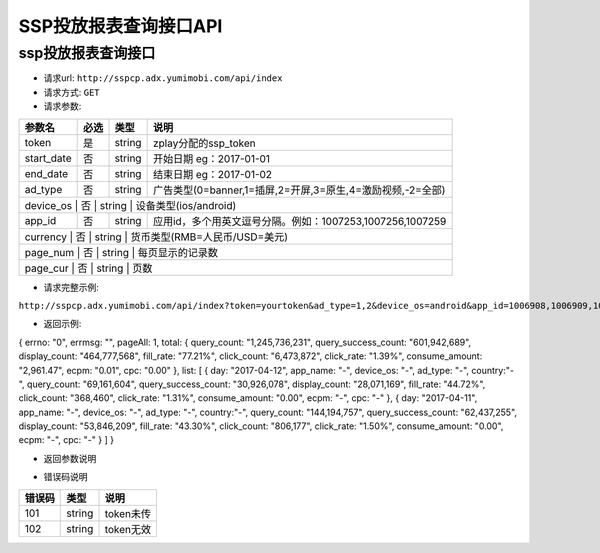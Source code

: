 SSP投放报表查询接口API
================

ssp投放报表查询接口
----------------

* 请求url: ``http://sspcp.adx.yumimobi.com/api/index``

* 请求方式: ``GET`` 

* 请求参数:

+---------------+----------+---------+-------------------------------------------------------------------+
| 参数名        | 必选     | 类型    | 说明                                                              |
+===============+==========+=========+===================================================================+
| token         | 是       | string  | zplay分配的ssp_token                                              |
+---------------+----------+---------+-------------------------------------------------------------------+
| start_date    | 否       | string  | 开始日期 eg：2017-01-01                                           |
+---------------+----------+---------+-------------------------------------------------------------------+
| end_date      | 否       | string  | 结束日期 eg：2017-01-02                                           |
+---------------+----------+---------+-------------------------------------------------------------------+
| ad_type       | 否       | string  | 广告类型(0=banner,1=插屏,2=开屏,3=原生,4=激励视频,-2=全部)        |
+---------------+----------+---------+-------------------------------------------------------------------+
| device_os        | 否       | string  | 设备类型(ios/android)                                          |
+---------------+----------+---------+-------------------------------------------------------------------+
| app_id        | 否       | string  | 应用id，多个用英文逗号分隔。例如：1007253,1007256,1007259         |
+---------------+----------+---------+-------------------------------------------------------------------+
| currency        | 否       | string  | 货币类型(RMB=人民币/USD=美元)                                   |
+---------------+----------+---------+-------------------------------------------------------------------+
| page_num        | 否       | string  | 每页显示的记录数                                                |
+---------------+----------+---------+-------------------------------------------------------------------+
| page_cur        | 否       | string  | 页数                                                            |
+---------------+----------+---------+-------------------------------------------------------------------+

* 请求完整示例:
``http://sspcp.adx.yumimobi.com/api/index?token=yourtoken&ad_type=1,2&device_os=android&app_id=1006908,1006909,1006911&currency=RMB&start_date=2017-04-05&end_date=2017-04-12&page_num=10&page_cur=2``


* 返回示例:

.. sourcecode:: js

{
errno: "0",
errmsg: "",
pageAll: 1,
total: {
query_count: "1,245,736,231",
query_success_count: "601,942,689",
display_count: "464,777,568",
fill_rate: "77.21%",
click_count: "6,473,872",
click_rate: "1.39%",
consume_amount: "2,961.47",
ecpm: "0.01",
cpc: "0.00"
},
list: [
{
day: "2017-04-12",
app_name: "-",
device_os: "-",
ad_type: "-",
country:"-",
query_count: "69,161,604",
query_success_count: "30,926,078",
display_count: "28,071,169",
fill_rate: "44.72%",
click_count: "368,460",
click_rate: "1.31%",
consume_amount: "0.00",
ecpm: "-",
cpc: "-"
},
{
day: "2017-04-11",
app_name: "-",
device_os: "-",
ad_type: "-",
country:"-",
query_count: "144,194,757",
query_success_count: "62,437,255",
display_count: "53,846,209",
fill_rate: "43.30%",
click_count: "806,177",
click_rate: "1.50%",
consume_amount: "0.00",
ecpm: "-",
cpc: "-"
}
]
}


* 返回参数说明

+---------------+---------+--------------------------+
| 参数名        | 类型    | 说明                     |
+===============+=========+==========================+
| errno         | string  | 错误码，若返回0表示没有错误        |
+---------------+---------+--------------------------+
| errmsg        | string   | 错误信息，若为空表示没有错误 |
+---------------+---------+--------------------------+
| pageAll| string  | 总页数                    |
+---------------+---------+--------------------------+
| total          | array  | 日期区间的汇总数据集合(数组) |
+---------------+---------+--------------------------+
| list          | array  | 日期区间的单条数据（数组） |
+---------------+---------+--------------------------+
| day           | string  | 日期                     |
+---------------+---------+--------------------------+
| app_name           | string  | 应用名称                     |
+---------------+---------+--------------------------+
| device_os           | string  | 设备类型                     |
+---------------+---------+--------------------------+
| ad_type           | string  | 广告形式                     |
+---------------+---------+--------------------------+
| country           | string  | 国家                    |
+---------------+---------+--------------------------+
| query_count   | string  | 请求数                   |
+---------------+---------+--------------------------+
| query_success_count   | string  | 请求成功数                   |
+---------------+---------+--------------------------+
| display_count | string  | 展示数                   |
+---------------+---------+--------------------------+
| fill_rate     | string  | 填充率                   |
+---------------+---------+--------------------------+
| click_count   | string  | 点击数                   |
+---------------+---------+--------------------------+
| click_rate    | string  | 点击率                   |
+---------------+---------+--------------------------+
| consume_amount| string  | 收益金额                     |
+---------------+---------+--------------------------+
| ecpm| string  | ecpm                    |
+---------------+---------+--------------------------+
| cpc| string  | cpc                    |
+---------------+---------+--------------------------+




* 错误码说明

+------------+------------+-----------------+
| 错误码     | 类型       | 说明            |
+============+============+=================+
| 101        | string     | token未传       |
+------------+------------+-----------------+
| 102        | string     | token无效       |
+------------+------------+-----------------+







